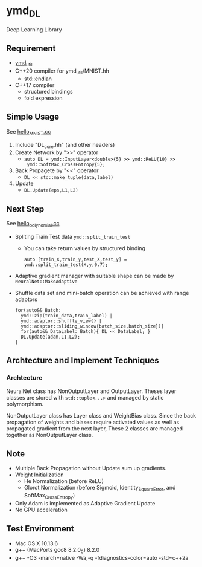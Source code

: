 * ymd_DL

Deep Learning Library

** Requirement
- [[https://github.com/yamada-github-account/ymd_util][ymd_util]]
- C++20 compiler for ymd_util/MNIST.hh
  - std::endian
- C++17 compiler
  - structured bindings
  - fold expression

** Simple Usage

See [[file:hello_MNIST.cc][hello_MNIST.cc]]

1. Include "DL_core.hh" (and other headers)
2. Create Network by ">>" operator
   - ~auto DL = ymd::InputLayer<double>{5} >> ymd::ReLU{10} >>
     ymd::SoftMax_CrossEntropy{5};~
3. Back Propagete by "<<" operator
   - ~DL << std::make_tuple(data,label)~
4. Update
   - ~DL.Update(eps,L1,L2)~


** Next Step

See [[file:hello_polynomial.cc][hello_polynomial.cc]]

- Spliting Train Test data ~ymd::split_train_test~
  - You can take return values by structured binding
    #+BEGIN_SRC C++
    auto [train_X,train_y,test_X,test_y] = ymd::split_train_test(X,y,0.7);
    #+END_SRC
- Adaptive gradient manager with suitable shape can be made by ~NeuralNet::MakeAdaptive~
- Shuffle data set and mini-batch operation can be achieved with range adaptors
  #+BEGIN_SRC C++
  for(auto&& Batch:
	ymd::zip(train_data,train_label) |
	ymd::adaptor::shuffle_view{} |
	ymd::adaptor::sliding_window{batch_size,batch_size}){
    for(auto&& DataLabel: Batch){ DL << DataLabel; }
    DL.Update(adam,L1,L2);
  }
  #+END_SRC


** Archtecture and Implement Techniques

*** Archtecture
[[file:class.png]]

NeuralNet class has NonOutputLayer and OutputLayer. Theses layer
classes are stored with ~std::tuple<...>~ and managed by static polymorphism.


NonOutputLayer class has Layer class and WeightBias class. Since the
back propagation of weights and biases require activated values as
well as propagated gradient from the next layer, These 2 classes are
managed together as NonOutputLayer class.


** Note
- Multiple Back Propagation without Update sum up gradients.
- Weight Initialization
  - He Normalization (before ReLU)
  - Glorot Normalization (before Sigmoid, Identity_SquareError, and
    SoftMax_CrossEntropy)
- Only Adam is implemented as Adaptive Gradient Update
- No GPU acceleration


** Test Environment
- Mac OS X 10.13.6
- g++ (MacPorts gcc8 8.2.0_0) 8.2.0
- g++ -O3 -march=native -Wa,-q -fdiagnostics-color=auto -std=c++2a

